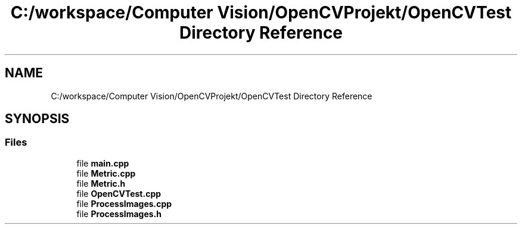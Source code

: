 .TH "C:/workspace/Computer Vision/OpenCVProjekt/OpenCVTest Directory Reference" 3 "Wed Jan 19 2022" "Version v1.0" "CV" \" -*- nroff -*-
.ad l
.nh
.SH NAME
C:/workspace/Computer Vision/OpenCVProjekt/OpenCVTest Directory Reference
.SH SYNOPSIS
.br
.PP
.SS "Files"

.in +1c
.ti -1c
.RI "file \fBmain\&.cpp\fP"
.br
.ti -1c
.RI "file \fBMetric\&.cpp\fP"
.br
.ti -1c
.RI "file \fBMetric\&.h\fP"
.br
.ti -1c
.RI "file \fBOpenCVTest\&.cpp\fP"
.br
.ti -1c
.RI "file \fBProcessImages\&.cpp\fP"
.br
.ti -1c
.RI "file \fBProcessImages\&.h\fP"
.br
.in -1c
